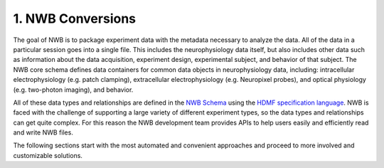 1. NWB Conversions
==================

The goal of NWB is to package experiment data with the metadata necessary to
analyze the data. All of the data in a particular session goes into a single file.
This includes the neurophysiology data itself, but also includes other data such
as information about the data acquisition, experiment design, experimental subject,
and behavior of that subject. The NWB core schema defines data containers for
common data objects in neurophysiology data, including: intracellular
electrophysiology (e.g. patch clamping), extracellular electrophysiology
(e.g. Neuropixel probes), and optical physiology (e.g. two-photon imaging), and behavior.

.. image:: /img/nwb_overview.png

All of these data types and relationships are defined in the
`NWB Schema <https://nwb-schema.readthedocs.io/>`_ using the
`HDMF specification language <https://hdmf-schema-language.readthedocs.io/en/latest/>`_.
NWB is faced with the challenge of supporting a large variety of different experiment
types, so the data types and relationships can get quite complex. For this reason the
NWB development team provides APIs to help users easily and efficiently read and
write NWB files.

The following sections start with the most automated and convenient approaches
and proceed to more involved and customizable solutions.